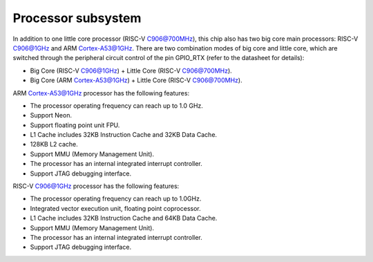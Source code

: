 Processor subsystem
-------------------

In addition to one little core processor (RISC-V C906@700MHz), this chip also has two big core main processors: RISC-V C906@1GHz and ARM Cortex-A53@1GHz. There are two combination modes of big core and little core, which are switched through the peripheral circuit control of the pin GPIO_RTX (refer to the datasheet for details):

- Big Core (RISC-V C906@1GHz) + Little Core (RISC-V C906@700MHz).

- Big Core (ARM Cortex-A53@1GHz) + Little Core (RISC-V C906@700MHz).

ARM Cortex-A53@1GHz processor has the following features:

- The processor operating frequency can reach up to 1.0 GHz.

- Support Neon.

- Support floating point unit FPU.

- L1 Cache includes 32KB Instruction Cache and 32KB Data Cache.

- 128KB L2 cache.

- Support MMU (Memory Management Unit).

- The processor has an internal integrated interrupt controller.

- Support JTAG debugging interface.

RISC-V C906@1GHz processor has the following features:

- The processor operating frequency can reach up to 1.0GHz.

- Integrated vector execution unit, floating point coprocessor.

- L1 Cache includes 32KB Instruction Cache and 64KB Data Cache.

- Support MMU (Memory Management Unit).

- The processor has an internal integrated interrupt controller.

- Support JTAG debugging interface.